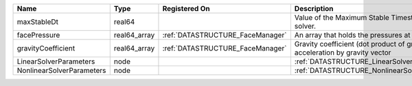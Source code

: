 

========================= ============ ================================ ========================================================================== 
Name                      Type         Registered On                    Description                                                                
========================= ============ ================================ ========================================================================== 
maxStableDt               real64                                        Value of the Maximum Stable Timestep for this solver.                      
facePressure              real64_array :ref:`DATASTRUCTURE_FaceManager` An array that holds the pressures at the faces.                            
gravityCoefficient        real64_array :ref:`DATASTRUCTURE_FaceManager` Gravity coefficient (dot product of gravity acceleration by gravity vector 
LinearSolverParameters    node                                          :ref:`DATASTRUCTURE_LinearSolverParameters`                                
NonlinearSolverParameters node                                          :ref:`DATASTRUCTURE_NonlinearSolverParameters`                             
========================= ============ ================================ ========================================================================== 


